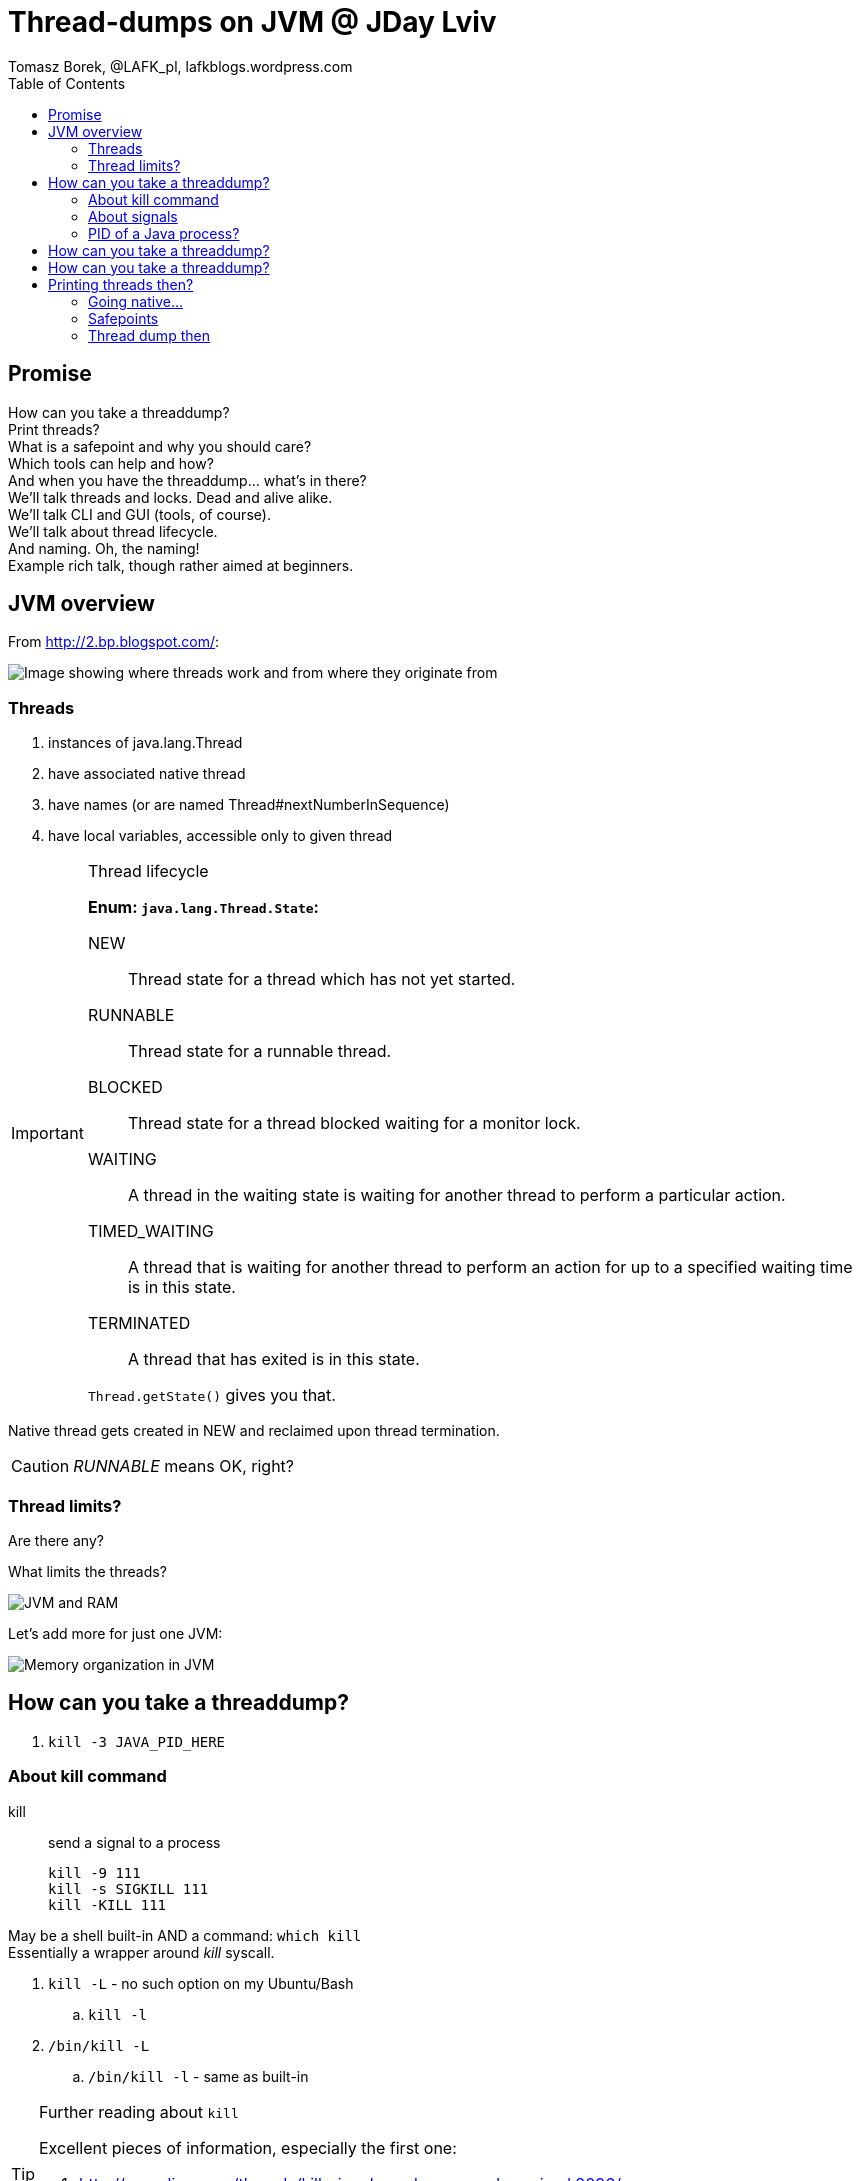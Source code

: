= Thread-dumps on JVM @ JDay Lviv
Tomasz Borek, @LAFK_pl, lafkblogs.wordpress.com
:toc:
:hardbreaks:
:icons: font

== Promise
How can you take a threaddump? 
Print threads? 
What is a safepoint and why you should care? 
Which tools can help and how? 
And when you have the threaddump... what's in there? 
We'll talk threads and locks. Dead and alive alike. 
We'll talk CLI and GUI (tools, of course). 
We'll talk about thread lifecycle. 
And naming. Oh, the naming! 
Example rich talk, though rather aimed at beginners. 

== JVM overview

From http://2.bp.blogspot.com/:

image::JVM_middleware_interactions.png[Image showing where threads work and from where they originate from]

=== Threads

. instances of java.lang.Thread
. have associated native thread
. have names (or are named Thread#nextNumberInSequence)
. have local variables, accessible only to given thread

[IMPORTANT]
.Thread lifecycle
====
*Enum: `java.lang.Thread.State`:*

NEW:: Thread state for a thread which has not yet started.

RUNNABLE:: Thread state for a runnable thread.

BLOCKED:: Thread state for a thread blocked waiting for a monitor lock.

WAITING:: A thread in the waiting state is waiting for another thread to perform a particular action.

TIMED_WAITING:: A thread that is waiting for another thread to perform an action for up to a specified waiting time is in this state. 

TERMINATED:: A thread that has exited is in this state. 

`Thread.getState()` gives you that.
====
Native thread gets created in NEW and reclaimed upon thread termination.

CAUTION: _RUNNABLE_ means OK, right?



=== Thread limits?

Are there any?

What limits the threads?

image::Heap.png[JVM and RAM]

Let's add more for just one JVM:

image::MemoryInJVM.png[Memory organization in JVM]

== How can you take a threaddump?

. `kill -3 JAVA_PID_HERE`


=== About kill command

kill:: send a signal to a process

 kill -9 111
 kill -s SIGKILL 111 
 kill -KILL 111


May be a shell built-in AND a command: `which kill`
Essentially a wrapper around _kill_ syscall.

. `kill -L` - no such option on my Ubuntu/Bash
.. `kill -l`
. `/bin/kill -L`
.. `/bin/kill -l` - same as built-in

[TIP]
.Further reading about `kill`
====
Excellent pieces of information, especially the first one:


. http://www.linux.org/threads/kill-signals-and-commands-revised.8096/
. http://tldp.org/LDP/Bash-Beginners-Guide/html/sect_12_01.html
====

=== About signals

`/bin/kill -L`

Default? *TERM*

`man --section 7 signals | grep SIGQUIT`
`man --section 7 signals | grep Core`

[CAUTION]
.Java and signals
==== 
`-Xrs`:: disables default signals for Java applications
====

=== PID of a Java process?
. ps aux | grep java
. pgrep java
. jps -l
jps::
Lists the instrumented Java Virtual Machines (JVMs) on the target
system. This command is experimental and unsupported.
. jcmd
jcmd::
sends diagnostic command requests to a running JVM.

image::javapid.gif[Image shows comparison of ways above]

image::java_pid_java_tools.png[Image shows how Java tools offer Java PIDs]


[WARNING]
.`jps` output is empty?
====
. which user is running the Java process you are looking for?
. `ls -l /tmp/hsperfdata_YourUserHere/`
. check the `-Djava.io.tmpdir` flag or start JVM setting it to `=/someDir`.

More:
. http://stackoverflow.com/questions/3805376/jps-returns-no-output-even-when-java-processes-are-running
. https://devopsengineer.wordpress.com/2014/01/24/java-jps-cannot-see-running-java-processes/
====


== How can you take a threaddump?

. `kill -3 JAVA_PID`
. `jstack JAVA_PID`

jstack:: 
Prints Java thread stack traces for a Java process, core file,
or remote debug server. This command is experimental and unsupported.

TIP: Poor man's debugger? `jstack` in a loop... However, can pinpoint live-locks!


== How can you take a threaddump?

. `kill -3 JAVA_PID`
. `jstack JAVA_PID`
. `Ctrl`+`\`
. `jconsole`
. `jvisualvm`

[CAUTION]
.Dump location? 
====
. Your process' console
. Current directory
. JVM settings
.. different JVMs, different flags
. System settings?
.. `man core`
.. `cat /proc/sys/kernel/core_pattern`

http://stackoverflow.com/questions/2065912/core-dumped-but-core-file-is-not-in-current-directory
http://stackoverflow.com/questions/2062493/jvm-thread-dump-location

====

== Printing threads then?

`jcmd`


=== Going native...

`whichThreadIsIt.sh`

`ps -mo lwp,c -p 14222`

=== Safepoints

What is a safepoint and why you should care? 

=== Thread dump then

And when you have the threaddump... what's in there? 

TIP: Links will be added later.
